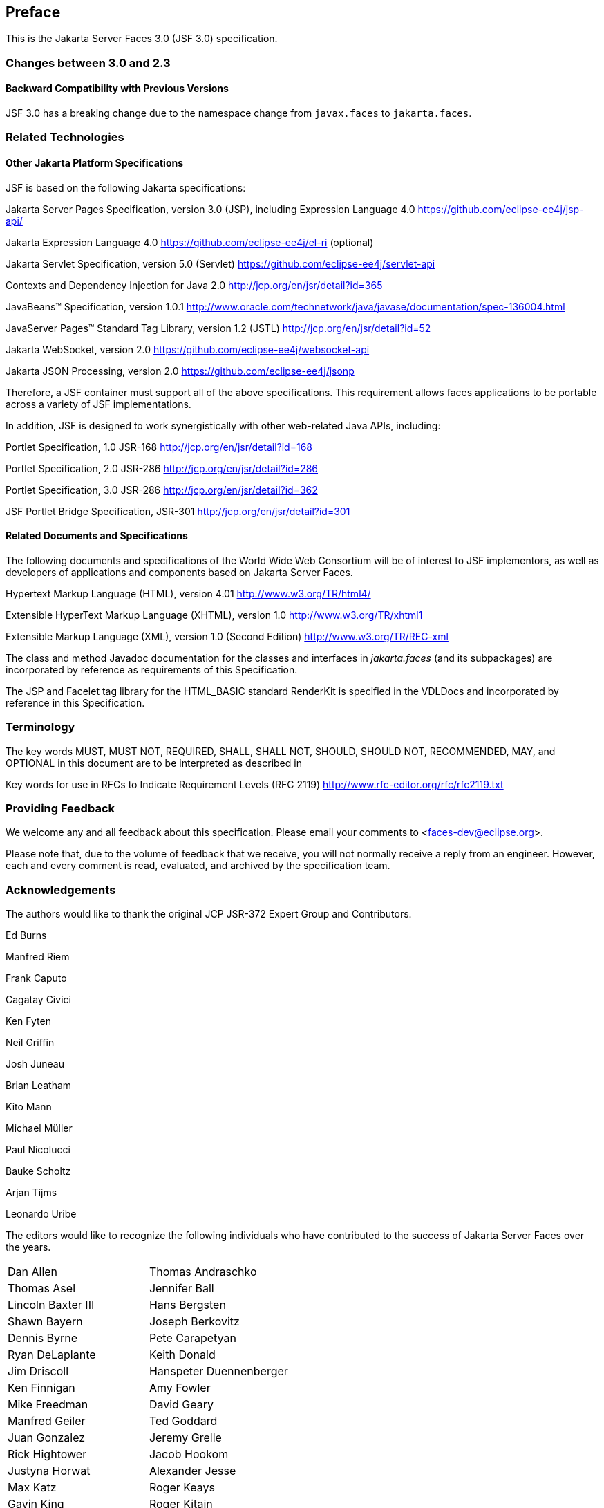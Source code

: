== Preface

This is the Jakarta Server Faces 3.0 (JSF 3.0) specification.

=== Changes between 3.0 and 2.3


==== Backward Compatibility with Previous Versions

JSF 3.0 has a breaking change due to the namespace change from  `javax.faces` to `jakarta.faces`.

=== Related Technologies

[[a173]]
==== Other Jakarta Platform Specifications

JSF is based on the following Jakarta specifications:

Jakarta Server Pages Specification, version 3.0
(JSP), including Expression Language 4.0
<https://github.com/eclipse-ee4j/jsp-api/>

Jakarta Expression Language 4.0
<https://github.com/eclipse-ee4j/el-ri> (optional)

Jakarta Servlet Specification, version 5.0
(Servlet) <https://github.com/eclipse-ee4j/servlet-api>


Contexts and Dependency Injection for Java 2.0
<http://jcp.org/en/jsr/detail?id=365>


JavaBeans™ Specification, version 1.0.1
<http://www.oracle.com/technetwork/java/javase/documentation/spec-136004.html>

JavaServer Pages™ Standard Tag Library, version
1.2 (JSTL) <http://jcp.org/en/jsr/detail?id=52>

Jakarta WebSocket, version 2.0
<https://github.com/eclipse-ee4j/websocket-api>

Jakarta JSON Processing, version 2.0
<https://github.com/eclipse-ee4j/jsonp>

Therefore, a JSF container must support all of
the above specifications. This requirement allows faces applications to
be portable across a variety of JSF implementations.

In addition, JSF is designed to work
synergistically with other web-related Java APIs, including:

Portlet Specification, 1.0 JSR-168
<http://jcp.org/en/jsr/detail?id=168>

Portlet Specification, 2.0 JSR-286
<http://jcp.org/en/jsr/detail?id=286>

Portlet Specification, 3.0 JSR-286
<http://jcp.org/en/jsr/detail?id=362>

JSF Portlet Bridge Specification, JSR-301
<http://jcp.org/en/jsr/detail?id=301>

==== Related Documents and Specifications

The following documents and specifications of
the World Wide Web Consortium will be of interest to JSF implementors,
as well as developers of applications and components based on Jakarta Server
Faces.

Hypertext Markup Language (HTML), version 4.01
<http://www.w3.org/TR/html4/>

Extensible HyperText Markup Language (XHTML),
version 1.0 <http://www.w3.org/TR/xhtml1>

Extensible Markup Language (XML), version 1.0
(Second Edition) <http://www.w3.org/TR/REC-xml>

The class and method Javadoc documentation for
the classes and interfaces in _jakarta.faces_ (and its subpackages) are
incorporated by reference as requirements of this Specification.

The JSP and Facelet tag library for the
HTML_BASIC standard RenderKit is specified in the VDLDocs and
incorporated by reference in this Specification.

=== Terminology

The key words MUST, MUST NOT, REQUIRED, SHALL,
SHALL NOT, SHOULD, SHOULD NOT, RECOMMENDED, MAY, and OPTIONAL in this
document are to be interpreted as described in

Key words for use in RFCs to Indicate
Requirement Levels (RFC 2119)
<http://www.rfc-editor.org/rfc/rfc2119.txt>

=== Providing Feedback

We welcome any and all feedback about this
specification. Please email your comments to
<faces-dev@eclipse.org>.

Please note that, due to the volume of feedback
that we receive, you will not normally receive a reply from an engineer.
However, each and every comment is read, evaluated, and archived by the
specification team.

=== Acknowledgements

The authors would like to thank the original JCP JSR-372 Expert Group and Contributors.

Ed Burns

Manfred Riem

Frank Caputo

Cagatay Civici

Ken Fyten

Neil Griffin

Josh Juneau

Brian Leatham

Kito Mann

Michael Müller

Paul Nicolucci

Bauke Scholtz

Arjan Tijms

Leonardo Uribe

The editors would like to recognize the
following individuals who have contributed to the success of Jakarta Server
Faces over the years.

[width="100%",cols="50%,50%",]
|===
|Dan Allen |Thomas
Andraschko

|Thomas Asel |Jennifer
Ball

|Lincoln Baxter III
|Hans Bergsten

|Shawn Bayern |Joseph
Berkovitz

|Dennis Byrne |Pete
Carapetyan

|Ryan DeLaplante
|Keith Donald

|Jim Driscoll
|Hanspeter Duennenberger

|Ken Finnigan |Amy
Fowler

|Mike Freedman |David
Geary

|Manfred Geiler |Ted
Goddard

|Juan Gonzalez |Jeremy
Grelle

|Rick Hightower |Jacob
Hookom

|Justyna Horwat
|Alexander Jesse

|Max Katz |Roger Keays

|Gavin King |Roger
Kitain

|Eric Lazarus |Jason
Lee

|Felipe Leme |Cody
Lerum

|Alberto Lemos |Ryan
Lubke

|Barbara Louis |Martin
Marinschek

|Kumar Mettu |Craig
McClanahan

|Pete Muir |Bernd
Müller

|Michael Müller |Hans
Muller

|Brendan Murray
|Michael Nash

|Imre Osswald |Joe
Ottinger

|Ken Paulsen |Dhiru
Pandey

|Raj Premkumar |Werner
Punz

|Matt Raible |Hazem
Saleh

|Andy Schwartz |Yara
Senger

|Stan Silvert |Vernon
Singleton

|Bernhard Slominski
|Alexander Smirnov

|Thomas Spiegel |Kyle
Stiemann

|James Strachan
|Jayashri Visvanathan

|Ana von Klopp
|Matthias Wessendorf

|Adam Winer |Mike
Youngstrom

|John Zukowski |
|===
